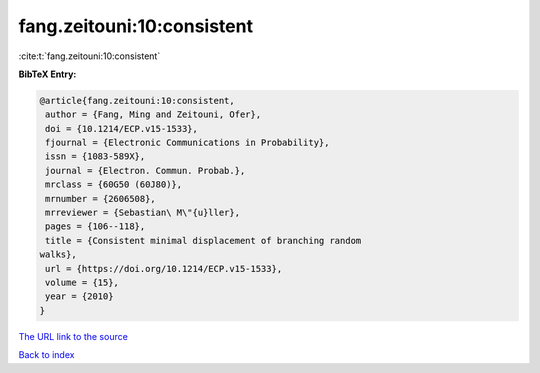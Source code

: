 fang.zeitouni:10:consistent
===========================

:cite:t:`fang.zeitouni:10:consistent`

**BibTeX Entry:**

.. code-block:: bibtex

   @article{fang.zeitouni:10:consistent,
    author = {Fang, Ming and Zeitouni, Ofer},
    doi = {10.1214/ECP.v15-1533},
    fjournal = {Electronic Communications in Probability},
    issn = {1083-589X},
    journal = {Electron. Commun. Probab.},
    mrclass = {60G50 (60J80)},
    mrnumber = {2606508},
    mrreviewer = {Sebastian\ M\"{u}ller},
    pages = {106--118},
    title = {Consistent minimal displacement of branching random
   walks},
    url = {https://doi.org/10.1214/ECP.v15-1533},
    volume = {15},
    year = {2010}
   }

`The URL link to the source <ttps://doi.org/10.1214/ECP.v15-1533}>`__


`Back to index <../By-Cite-Keys.html>`__
